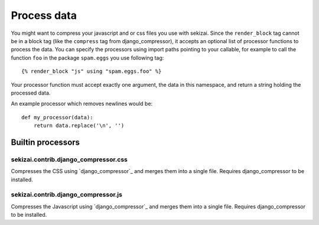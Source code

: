 ############
Process data
############

.. highlight:: html+django

You might want to compress your javascript and or css files you use with
sekizai. Since the ``render_block`` tag cannot be in a block tag (like the
``compress`` tag from django_compressor), it accepts an optional list of
processor functions to process the data. You can specify the processors using
import paths pointing to your callable, for example to call the function ``foo``
in the package ``spam.eggs`` you use following tag::

    {% render_block "js" using "spam.eggs.foo" %}

.. highlight:: python

Your processor function must accept exactly one argument, the data in this
namespace, and return a string holding the processed data.

An example processor which removes newlines would be::

    def my_processor(data):
        return data.replace('\n', '')


******************
Builtin processors
******************

sekizai.contrib.django_compressor.css
=====================================

Compresses the CSS using `django_compressor`_ and merges them into a single
file. Requires django_compressor to be installed.


sekizai.contrib.django_compressor.js
====================================

Compresses the Javascript using `django_compressor`_ and merges them into a
single file. Requires django_compressor to be installed.